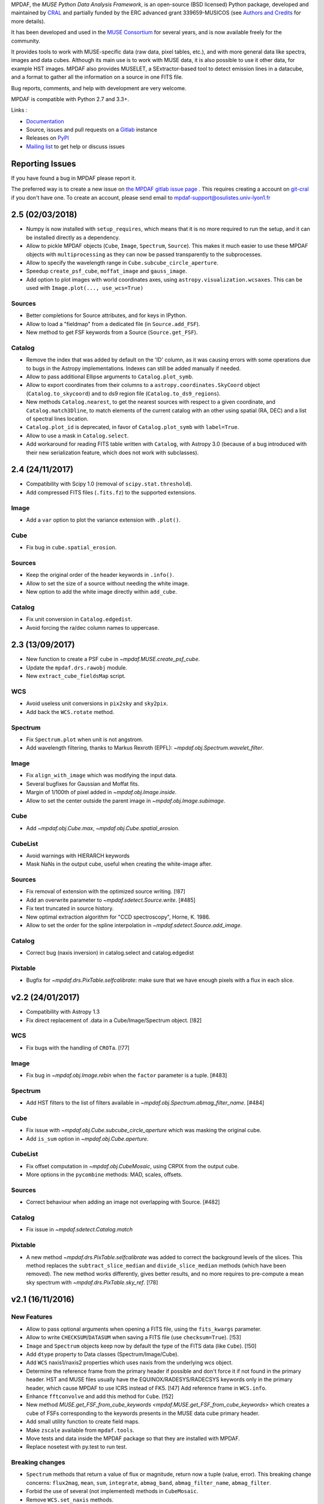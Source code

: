 MPDAF, the *MUSE Python Data Analysis Framework*, is an open-source (BSD
licensed) Python package, developed and maintained by `CRAL
<https://cral.univ-lyon1.fr/>`_ and partially funded by the ERC advanced grant 339659-MUSICOS
(see `Authors and Credits <http://mpdaf.readthedocs.io/en/stable/credits.html>`_ for more details).

It has been developed and used in the `MUSE
Consortium <http://muse-vlt.eu/science/>`_ for several years, and is now
available freely for the community.

It provides tools to work with MUSE-specific data (raw data, pixel tables,
etc.), and with more general data like spectra, images and data cubes. Although
its main use is to work with MUSE data, it is also possible to use it other
data, for example HST images. MPDAF also provides MUSELET, a SExtractor-based
tool to detect emission lines in a datacube, and a format to gather all the
information on a source in one FITS file.

Bug reports, comments, and help with development are very welcome.

MPDAF is compatible with Python 2.7 and 3.3+.

Links :

- `Documentation <http://mpdaf.readthedocs.io//en/stable/>`_
- Source, issues and pull requests on a
  `Gitlab <https://git-cral.univ-lyon1.fr/MUSE/mpdaf>`_ instance
- Releases on `PyPI <http://pypi.python.org/pypi/mpdaf>`_
- `Mailing list <mpdaf-support@osulistes.univ-lyon1.fr>`_ to get help or
  discuss issues

Reporting Issues
----------------

If you have found a bug in MPDAF please report it.

The preferred way is to create a new issue on `the MPDAF gitlab issue page
<https://git-cral.univ-lyon1.fr/MUSE/mpdaf/issues>`_ .  This requires creating
a account on `git-cral <https://git-cral.univ-lyon1.fr>`_ if you don't have
one.  To create an account, please send email to
`mpdaf-support@osulistes.univ-lyon1.fr
<mailto:mpdaf-support@osulistes.univ-lyon1.fr?subject=Account%20creation>`_

2.5 (02/03/2018)
----------------

- Numpy is now installed with ``setup_requires``, which means that it is no
  more required to run the setup, and it can be installed directly as
  a dependency.

- Allow to pickle MPDAF objects (``Cube``, ``Image``, ``Spectrum``,
  ``Source``). This makes it much easier to use these MPDAF objects with
  ``multiprocessing`` as they can now be passed transparently to the
  subprocesses.

- Allow to specify the wavelength range in ``Cube.subcube_circle_aperture``.

- Speedup ``create_psf_cube``, ``moffat_image`` and ``gauss_image``.

- Add option to plot images with world coordinates axes, using
  ``astropy.visualization.wcsaxes``. This can be used with
  ``Image.plot(..., use_wcs=True)``

Sources
~~~~~~~

- Better completions for Source attributes, and for keys in IPython.

- Allow to load a "fieldmap" from a dedicated file (in ``Source.add_FSF``).

- New method to get FSF keywords from a Source (``Source.get_FSF``).

Catalog
~~~~~~~

- Remove the index that was added by default on the 'ID' column, as it was
  causing errors with some operations due to bugs in the Astropy
  implementations. Indexes can still be added manually if needed.

- Allow to pass additional Ellipse arguments to ``Catalog.plot_symb``.

- Allow to export coordinates from their columns to
  a ``astropy.coordinates.SkyCoord`` object (``Catalog.to_skycoord``) and to
  ds9 region file (``Catalog.to_ds9_regions``).

- New methods ``Catalog.nearest``, to get the nearest sources with respect to
  a given coordinate, and ``Catalog.match3Dline``, to match elements of the
  current catalog with an other using spatial (RA, DEC) and a list of spectral
  lines location.

- ``Catalog.plot_id`` is deprecated, in favor of ``Catalog.plot_symb`` with
  ``label=True``.

- Allow to use a mask in ``Catalog.select``.

- Add workaround for reading FITS table written with ``Catalog``, with Astropy
  3.0 (because of a bug introduced with their new serialization feature, which
  does not work with subclasses).

2.4 (24/11/2017)
----------------

- Compatibility with Scipy 1.0 (removal of ``scipy.stat.threshold``).

- Add compressed FITS files (``.fits.fz``) to the supported extensions.

Image
~~~~~

- Add a ``var`` option to plot the variance extension with ``.plot()``.

Cube
~~~~

- Fix bug in ``cube.spatial_erosion``.

Sources
~~~~~~~

- Keep the original order of the header keywords in ``.info()``.

- Allow to set the size of a source without needing the white image.

- New option to add the white image directly within ``add_cube``.

Catalog
~~~~~~~

- Fix unit conversion in ``Catalog.edgedist``.

- Avoid forcing the ra/dec column names to uppercase.

2.3 (13/09/2017)
----------------

- New function to create a PSF cube in `~mpdaf.MUSE.create_psf_cube`.

- Update the ``mpdaf.drs.rawobj`` module.

- New ``extract_cube_fieldsMap`` script.

WCS
~~~

- Avoid useless unit conversions in ``pix2sky`` and ``sky2pix``.

- Add back the ``WCS.rotate`` method.

Spectrum
~~~~~~~~

- Fix ``Spectrum.plot`` when unit is not angstrom.

- Add wavelength filtering, thanks to Markus Rexroth (EPFL):
  `~mpdaf.obj.Spectrum.wavelet_filter`.

Image
~~~~~

- Fix ``align_with_image`` which was modifying the input data.

- Several bugfixes for Gaussian and Moffat fits.

- Margin of 1/100th of pixel added in `~mpdaf.obj.Image.inside`.

- Allow to set the center outside the parent image in `~mpdaf.obj.Image.subimage`.

Cube
~~~~

- Add `~mpdaf.obj.Cube.max`, `~mpdaf.obj.Cube.spatial_erosion`.

CubeList
~~~~~~~~

- Avoid warnings with HIERARCH keywords

- Mask NaNs in the output cube, useful when creating the white-image after.

Sources
~~~~~~~

- Fix removal of extension with the optimized source writing. [!87]

- Add an overwrite parameter to `~mpdaf.sdetect.Source.write`. [#485]

- Fix text truncated in source history.

- New optimal extraction algorithm for "CCD spectroscopy", Horne, K. 1986.

- Allow to set the order for the spline interpolation in
  `~mpdaf.sdetect.Source.add_image`.

Catalog
~~~~~~~

- Correct bug (naxis inversion) in catalog.select and catalog.edgedist

Pixtable
~~~~~~~~

- Bugfix for `~mpdaf.drs.PixTable.selfcalibrate`: make sure that we have enough
  pixels with a flux in each slice.

v2.2 (24/01/2017)
-----------------

- Compatibility with Astropy 1.3

- Fix direct replacement of .data in a Cube/Image/Spectrum object. [!82]

WCS
~~~

- Fix bugs with the handling of ``CROTa``. [!77]

Image
~~~~~

- Fix bug in `~mpdaf.obj.Image.rebin` when the ``factor`` parameter is a tuple.
  [#483]

Spectrum
~~~~~~~~

- Add HST filters to the list of filters available in
  `~mpdaf.obj.Spectrum.abmag_filter_name`. [#484]

Cube
~~~~

- Fix issue with `~mpdaf.obj.Cube.subcube_circle_aperture` which was masking
  the original cube.

- Add ``is_sum`` option in `~mpdaf.obj.Cube.aperture`.

CubeList
~~~~~~~~

- Fix offset computation in `~mpdaf.obj.CubeMosaic`, using CRPIX from the
  output cube.

- More options in the ``pycombine`` methods: MAD, scales, offsets.

Sources
~~~~~~~

- Correct behaviour when adding an image not overlapping with Source. [#482]

Catalog
~~~~~~~

- Fix issue in `~mpdaf.sdetect.Catalog.match`

Pixtable
~~~~~~~~

- A new method `~mpdaf.drs.PixTable.selfcalibrate` was added to correct the
  background levels of the slices. This method replaces the
  ``subtract_slice_median`` and ``divide_slice_median`` methods (which have
  been removed). The new method works differently, gives better results, and no
  more requires to pre-compute a mean sky spectrum with
  `~mpdaf.drs.PixTable.sky_ref`. [!78]

v2.1 (16/11/2016)
-----------------

New Features
~~~~~~~~~~~~

* Allow to pass optional arguments when opening a FITS file, using the
  ``fits_kwargs`` parameter.

* Allow to write ``CHECKSUM``/``DATASUM`` when saving a FITS file (use
  ``checksum=True``). [!53]

* ``Image`` and ``Spectrum`` objects keep now by default the type of the FITS
  data (like ``Cube``). [!50]

* Add ``dtype`` property to Data classes (Spectrum/Image/Cube).

* Add ``WCS`` naxis1/naxis2 properties which uses naxis from the underlying wcs
  object.

* Determine the reference frame from the primary header if possible and don't
  force it if not found in the primary header.  HST and MUSE files usually have
  the EQUINOX/RADESYS/RADECSYS keywords only in the primary header, which cause
  MPDAF to use ICRS instead of FK5. [!47] Add reference frame in ``WCS.info``.

* Enhance ``fftconvolve`` and add this method for ``Cube``. [!52]

* New method `MUSE.get_FSF_from_cube_keywords
  <mpdaf.MUSE.get_FSF_from_cube_keywords>` which creates a cube of FSFs
  corresponding to the keywords presents in the MUSE data cube primary header.

* Add small utility function to create field maps.

* Make ``zscale`` available from ``mpdaf.tools``.

* Move tests and data inside the MPDAF package so that they are installed with
  MPDAF.

* Replace nosetest with py.test to run test.


Breaking changes
~~~~~~~~~~~~~~~~

* ``Spectrum`` methods that return a value of flux or magnitude, return
  now a tuple (value, error). This breaking change concerns: ``flux2mag``,
  ``mean``, ``sum``, ``integrate``, ``abmag_band``, ``abmag_filter_name``,
  ``abmag_filter``.

* Forbid the use of several (not implemented) methods in ``CubeMosaic``.

* Remove ``WCS.set_naxis`` methods.


WCS
~~~

* Remove ``WCS.set_naxis`` methods.

* Add ``WCS`` naxis1/naxis2 properties which uses naxis from the underlying wcs
  object.

* Determine the reference frame from the primary header if possible and don't
  force it if not found in the primary header.  HST and MUSE files usually have
  the EQUINOX/RADESYS/RADECSYS keywords only in the primary header, which cause
  mpdaf to use ICRS instead of FK5.  Add reference frame in ``WCS.info``.

* Simplify ``deg2sexa`` and ``sexa2deg``.


Data classes (Cube, Image, Spectrum)
~~~~~~~~~~~~~~~~~~~~~~~~~~~~~~~~~~~~

* Enhance reading from an HDUList without having to specify a filename.

* ``Image`` and ``Spectrum`` objects keep now by default the type of the FITS
  data (like ``Cube``).

* Add ``dtype`` property to Data classes (Spectrum/Image/Cube).

* Make ``DataArray[item]`` preserve WCS and/or wavelength info for all legal
  item selections.  Prior to this patch, if ``c`` was a cube, ``c[10]`` returned
  an MPDAF Image that didn't have any WCS information, and ``c[10:20]`` returned
  a Cube without either WCS or wavelength information.

* Refactor Spectrum/Image/Cube's methods ``.convolve`` and ``.fftconvolve``,
  with variance propagation.

  In the previous implementation of Image and Spectrum.fftconvolve(), the shape
  of the 'other' array had to match the size of the Image or Spectrum. In the
  new version, the 'other' array can be any size up to the size of the MPDAF
  object that is being convolved.

  The optional ``interp`` argument of ``Image.fftconvolve()`` has been removed.
  Filling masked data and variances with zeros for the duration of the
  convolution should be sufficient in most cases.

Spectrum
~~~~~~~~

* Set default limits on the x axis for ``Spectrum`` plots.

* Simplify ``Spectrum.correlate``, ``Spectrum.fftconvolve_gauss``,
  ``Spectrum.median_filter`` and ``Spectrum._interp``.

* Return flux/magnitude error if relevant.

* Rewrote ``Spectrum.resample``: When pixel sizes are being increased
  a decimation filtering stage is now used before regridding, whereas the
  original behavior was to perform piecewise integrations for each output pixel.
  When pixel sizes are being reduced, simple linear interpolation is followed by
  decimation filtering.

Image
~~~~~

* Fix ``Image.fwhm`` which was returning twice the FWHM.

* Fix bug which caused resample to change the sign of the X-axis increment.

* Simplify creation of subimages in ``Image.segment``.

* Reduced memory usage in ``Image.truncate``, ``Image.regrid``,
  ``Image.align_with_image.`` This speeds up ``align_with_image`` significantly.

* Fix exceptions in ``Image.plot`` when ``.wcs`` is None.

* Fix bug that sometimes caused ``Image.plot`` to fail to show the cursor
  coordinates of an image.

* Use zscale from Astropy if available (1.2 and later).

* Add method ``.to_ds9()`` to visualize data in ds9 and interact with it (using
  pyds9).


Cube
~~~~

* Fix bug in ``Cube.rebin``. [!471]

* Improved the method ``bandpass_image``:

  - If their isn't a complete overlap between the bandpasses of the filter-curve
    and the cube, truncate the filter at the edges of the cube instead of
    raising an exception.

  - When integrating the filter curve over each wavelength channel of the cube,
    use linear interpolation by default, rather than cubic.


Sources
~~~~~~~

* Increase the file reading speed by loading values of dictionaries (spectra,
  images, cubes and tables) just if necessary.

* ``CUBE*`` keywords became mandatory:

  - ``CUBE``: Name of the MUSE data cube.

  - ``CUBE_V``: Cube version.

* Some keywords are renamed:

  - ``ORIGIN`` -> ``FROM`` (Name of the software used  to detect the source)

  - ``ORIGIN_V`` -> ``FROM_V`` (Version of the software used to detect the
    source)

  - ``SRC_VERS`` -> ``SRC_V`` (Source version)

  - ``SOURCE_V`` -> ``FORMAT`` (Version of the mpdaf.sdetect.Source class used
    to create the source)

  - ``CONFI`` -> ``CONFID`` (Expert confidence index)

* Change format of COMMENT and HISTORY

  - ``COM***`` -> ``COMMENT``

  - ``HIST***`` -> ``HISTORY``

  [Date Author] User comment/History

* Updated ``Source.info``: comments and histories printed more properly.

* ``extract_spectra``: Add the possibility to extract MOFFAT PSF weighted
  spectra in addition to the Gaussian PSF.

* Add primary indexes (with unicity constraint) to `mag['BAND']` and
  ``z['Z_DESC']`` for simpler indexing.

* Correct behaviour when trying to add image not overlapping with Source [!482].


Catalogs
~~~~~~~~

* Optimize catalog initialization by not loading all tables.

* Update the initialization in order to be correct for Numpy arrays and masked
  arrays.

* Make Catalog compatible with Python 3.

* Add comments and histories in catalog generated from a list of Source objects.

* Update Catalog documentation [!467]

* Correct issue #466:

  - Raise ValueError if astropy.Table try to convert a string to float/int. The
    message gives the name of the column.

  - Add warning if a keyword has not the same type in all sources but the
    conversion is possible.

  - ``CUBE_V`` is now a mandatory keyword with the string format.


muselet
~~~~~~~

* Changed default SExtractor parameters (QUIET and no segmentation).

* Little optimization (don't use mask array for the continuum computation, write
  NB images with ``astropy.io.fits``, remove ``RuntimeWarning`` warnings).

* muselet now compatible with Python 3.


Pixtable
~~~~~~~~

* Use a more efficient implementation for ``PixTable.sky_ref``.

* Allow to work on ``PixTable`` object without the ``.filename`` attribute.

* Fix ``PixTable.divide_slice_median``.

* Add repr info for PixTable objects.

* Add unit tests.


